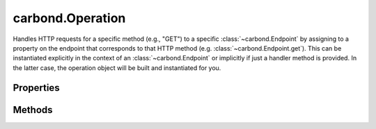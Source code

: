 .. class:: carbond.Operation
    :heading:

.. |br| raw:: html

   <br />

=================
carbond.Operation
=================

Handles HTTP requests for a specific method (e.g., "GET") to a specific :class:`~carbond.Endpoint` by assigning to a property on the endpoint that corresponds to that HTTP method (e.g. :class:`~carbond.Endpoint.get`). This can be instantiated explicitly in the context of an :class:`~carbond.Endpoint` or implicitly if just a handler method is provided. In the latter case, the operation object will be built and instantiated for you.

Properties
----------

.. class:: carbond.Operation
    :noindex:
    :hidden:

    .. attribute:: carbond.Operation.description

       :type: string
       :default: undefined

       A brief description of what this operation does. This will be displayed in any generated documentation.


    .. attribute:: carbond.Operation.endpoint

       :type: :class:`~carbond.Endpoint`
       :required:

       xxx


    .. attribute:: carbond.Operation.name

       :type: string
       :ro:

       The operation name (i.e., HTTP method)


    .. attribute:: carbond.Operation.parameters

       :type: Object.<string, carbond.OperationParameter>
       :default: ``{}``

       Any parameters that are specific to this operation (as opposed to those defined on the parent endpoint)


    .. attribute:: carbond.Operation.responses

       :type: Object.<string, carbond.OperationResponse>
       :default: ``{}``

       Response definitions for this operation. These will be used for validation purposes as well as generated static documentation.


    .. attribute:: carbond.Operation.validateOutput

       :type: boolean
       :default: ``true``

       Flag determining whether responses are validated using the definitions in :class:`~carbond.Operation.responses`


Methods
-------

.. class:: carbond.Operation
    :noindex:
    :hidden:

    .. function:: carbond.Operation.getAllParameters()

        :rtype: Object.<string, carbond.OperationParameter>

        Gets all parameters defined for this :class:`~carbond.Operation` which includes all parameters inherited from this.endpoint

    .. function:: carbond.Operation.getSanitizedURL(req)

        :param req: the current request
        :type req: http.ClientRequest
        :rtype: string

        Returns a new URL with the query string portion removed

    .. function:: carbond.Operation.getService()

        :rtype: :class:`~carbond.Service`

        Returns the root :class:`~carbond.Service` instance

    .. function:: carbond.Operation.service(req, res)

        :param req: The current request object
        :type req: :class:`~carbond.Request`
        :param res: The response object
        :type res: :class:`~carbond.Response`
        :throws: :class:`~httperrors.HttpError` 
        :rtype: Object | null | undefined

        Handles incoming requests, generating the appropriate response. Responses can be sent by the handler itself or this can be delegated to the service. If an object is returned, it will be serialized (and validated if configured to do so) and sent as the body of the response. If ``null`` is returned, it will end the response. If ``undefined`` is returned, it will be the responsibility of the handler to end the response. If the response status code is something other than ``204``, it should be set by the handler. Additionally, custom headers should be set on the response object before returning. To respond with an error (status code > 400), an instance of :class:`~httperrors.HttpError` can be thrown.
